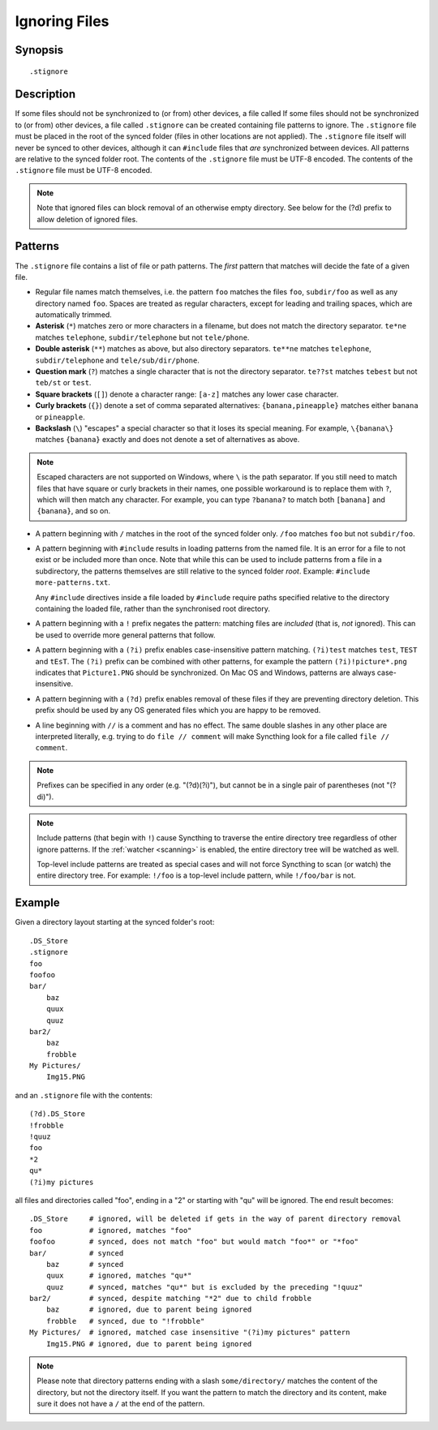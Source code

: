 .. role:: strike

.. _ignoring-files:

Ignoring Files
==============

Synopsis
--------

::

    .stignore

Description
-----------

If some files should not be synchronized to (or from) other devices, a file called
If some files should not be synchronized to (or from) other devices, a file called
``.stignore`` can be created containing file patterns to ignore.  The ``.stignore``
file must be placed in the root of the synced folder (files in other locations are
not applied).  The ``.stignore`` file itself will never be synced to other devices,
although it can ``#include`` files that *are* synchronized between devices.  All
patterns are relative to the synced folder root.  The contents of the ``.stignore``
file must be UTF-8 encoded.
The contents of the ``.stignore`` file must be UTF-8 encoded.

.. note::

    Note that ignored files can block removal of an otherwise empty directory.
    See below for the (?d) prefix to allow deletion of ignored files.

Patterns
--------

The ``.stignore`` file contains a list of file or path patterns. The
*first* pattern that matches will decide the fate of a given file.

-  Regular file names match themselves, i.e. the pattern ``foo`` matches
   the files ``foo``, ``subdir/foo`` as well as any directory named
   ``foo``. Spaces are treated as regular characters, except for leading
   and trailing spaces, which are automatically trimmed.

-  **Asterisk** (``*``) matches zero or more characters in a filename, but does not
   match the directory separator. ``te*ne`` matches ``telephone``,
   ``subdir/telephone`` but not ``tele/phone``.

-  **Double asterisk** (``**``) matches as above, but also directory separators.
   ``te**ne`` matches ``telephone``, ``subdir/telephone`` and
   ``tele/sub/dir/phone``.

-  **Question mark** (``?``) matches a single character that is not the directory
   separator. ``te??st`` matches ``tebest`` but not ``teb/st`` or
   ``test``.

-  **Square brackets** (``[]``) denote a character range: ``[a-z]`` matches
   any lower case character.

-  **Curly brackets** (``{}``) denote a set of comma separated alternatives:
   ``{banana,pineapple}`` matches either ``banana`` or ``pineapple``.

-  **Backslash** (``\``) "escapes" a special character so that it loses its
   special meaning. For example, ``\{banana\}`` matches ``{banana}`` exactly
   and does not denote a set of alternatives as above.

.. note::

   Escaped characters are not supported on Windows, where ``\`` is the
   path separator. If you still need to match files that have square or
   curly brackets in their names, one possible workaround is to replace
   them with ``?``, which will then match any character. For example,
   you can type ``?banana?`` to match both ``[banana]`` and
   ``{banana}``, and so on.

-  A pattern beginning with ``/`` matches in the root of the synced folder only.
   ``/foo`` matches ``foo`` but not ``subdir/foo``.

-  A pattern beginning with ``#include`` results in loading patterns
   from the named file. It is an error for a file to not exist or be
   included more than once. Note that while this can be used to include
   patterns from a file in a subdirectory, the patterns themselves are
   still relative to the synced folder *root*. Example:
   ``#include more-patterns.txt``.

   Any ``#include`` directives inside a file loaded by ``#include`` require paths specified relative 
   to the directory containing the loaded file, rather than the synchronised root directory.

-  A pattern beginning with a ``!`` prefix negates the pattern: matching files
   are *included* (that is, *not* ignored). This can be used to override
   more general patterns that follow.

-  A pattern beginning with a ``(?i)`` prefix enables case-insensitive pattern
   matching. ``(?i)test`` matches ``test``, ``TEST`` and ``tEsT``. The
   ``(?i)`` prefix can be combined with other patterns, for example the
   pattern ``(?i)!picture*.png`` indicates that ``Picture1.PNG`` should
   be synchronized. On Mac OS and Windows, patterns are always case-insensitive.

-  A pattern beginning with a ``(?d)`` prefix enables removal of these files if
   they are preventing directory deletion. This prefix should be used by any OS
   generated files which you are happy to be removed.

-  A line beginning with ``//`` is a comment and has no effect. The same double 
   slashes in any other place are interpreted literally, e.g. trying to do
   ``file // comment`` will make Syncthing look for a file called ``file // comment``.

.. note::

   Prefixes can be specified in any order (e.g. "(?d)(?i)"), but cannot be in a
   single pair of parentheses (not ":strike:`(?di)`").

.. note::

   Include patterns (that begin with ``!``) cause Syncthing to traverse 
   the entire directory tree regardless of other ignore patterns. 
   If the :ref:`watcher <scanning>` is enabled, the entire directory 
   tree will be watched as well.

   Top-level include patterns are treated as special cases and will not force Syncthing to
   scan (or watch) the entire directory tree. For example: ``!/foo`` is a top-level include
   pattern, while ``!/foo/bar`` is not.

Example
-------

Given a directory layout starting at the synced folder's root::

    .DS_Store
    .stignore
    foo
    foofoo
    bar/
        baz
        quux
        quuz
    bar2/
        baz
        frobble
    My Pictures/
        Img15.PNG

and an ``.stignore`` file with the contents::

    (?d).DS_Store
    !frobble
    !quuz
    foo
    *2
    qu*
    (?i)my pictures

all files and directories called "foo", ending in a "2" or starting with
"qu" will be ignored. The end result becomes::

    .DS_Store     # ignored, will be deleted if gets in the way of parent directory removal
    foo           # ignored, matches "foo"
    foofoo        # synced, does not match "foo" but would match "foo*" or "*foo"
    bar/          # synced
        baz       # synced
        quux      # ignored, matches "qu*"
        quuz      # synced, matches "qu*" but is excluded by the preceding "!quuz"
    bar2/         # synced, despite matching "*2" due to child frobble
        baz       # ignored, due to parent being ignored
        frobble   # synced, due to "!frobble"
    My Pictures/  # ignored, matched case insensitive "(?i)my pictures" pattern
        Img15.PNG # ignored, due to parent being ignored

.. note::
  Please note that directory patterns ending with a slash
  ``some/directory/`` matches the content of the directory, but not the
  directory itself. If you want the pattern to match the directory and its
  content, make sure it does not have a ``/`` at the end of the pattern.

.. versionadded:: 1.19.0

   Default patterns can be configured which will take effect when automatically
   accepting a folder from a remote device.  The GUI suggests same the patterns
   when adding a folder manually.  In either case, the ``.stignore`` file is
   created with these defaults if none is present yet.
